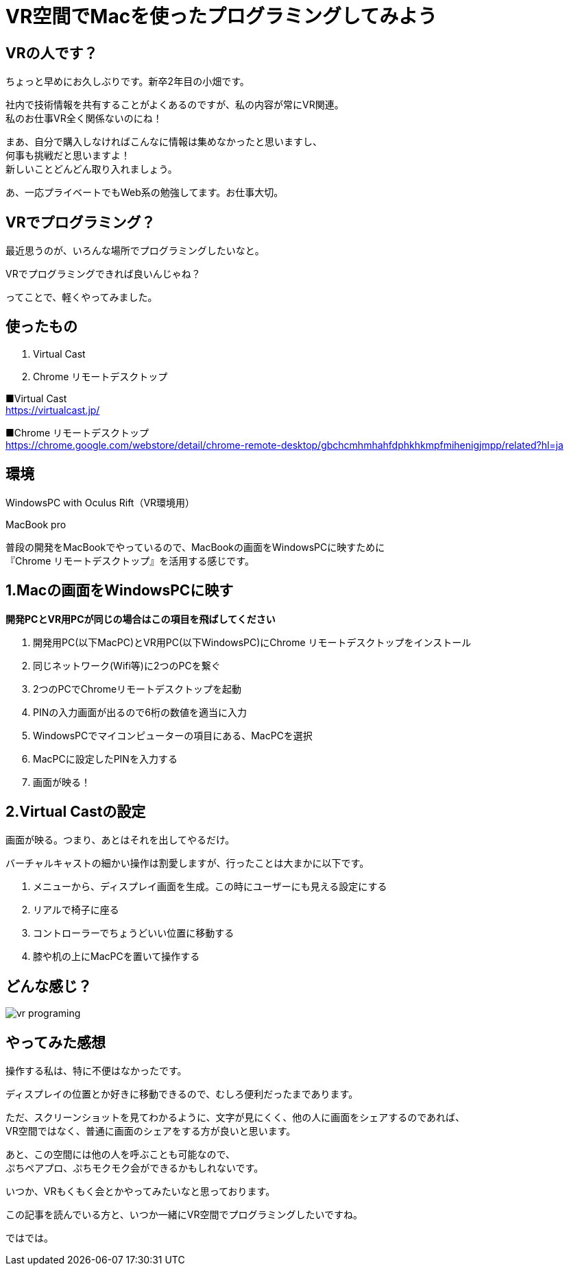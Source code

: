 = VR空間でMacを使ったプログラミングしてみよう
:hp-alt-title: vr_programing
:hp-tags: obata, vr, virtual_cast, programing


## VRの人です？
ちょっと早めにお久しぶりです。新卒2年目の小畑です。

社内で技術情報を共有することがよくあるのですが、私の内容が常にVR関連。 +
私のお仕事VR全く関係ないのにね！

まあ、自分で購入しなければこんなに情報は集めなかったと思いますし、 +
何事も挑戦だと思いますよ！ +
新しいことどんどん取り入れましょう。

あ、一応プライベートでもWeb系の勉強してます。お仕事大切。

## VRでプログラミング？
最近思うのが、いろんな場所でプログラミングしたいなと。

VRでプログラミングできれば良いんじゃね？

ってことで、軽くやってみました。

## 使ったもの
1. Virtual Cast
2. Chrome リモートデスクトップ

■Virtual Cast +
https://virtualcast.jp/

■Chrome リモートデスクトップ +
https://chrome.google.com/webstore/detail/chrome-remote-desktop/gbchcmhmhahfdphkhkmpfmihenigjmpp/related?hl=ja


## 環境
WindowsPC with Oculus Rift（VR環境用）

MacBook pro

普段の開発をMacBookでやっているので、MacBookの画面をWindowsPCに映すために +
『Chrome リモートデスクトップ』を活用する感じです。

## 1.Macの画面をWindowsPCに映す

*開発PCとVR用PCが同じの場合はこの項目を飛ばしてください*

1. 開発用PC(以下MacPC)とVR用PC(以下WindowsPC)にChrome リモートデスクトップをインストール
2. 同じネットワーク(Wifi等)に2つのPCを繋ぐ
3. 2つのPCでChromeリモートデスクトップを起動
4. PINの入力画面が出るので6桁の数値を適当に入力
5. WindowsPCでマイコンピューターの項目にある、MacPCを選択
6. MacPCに設定したPINを入力する
7. 画面が映る！

## 2.Virtual Castの設定
画面が映る。つまり、あとはそれを出してやるだけ。

バーチャルキャストの細かい操作は割愛しますが、行ったことは大まかに以下です。

1. メニューから、ディスプレイ画面を生成。この時にユーザーにも見える設定にする
2. リアルで椅子に座る
3. コントローラーでちょうどいい位置に移動する
4. 膝や机の上にMacPCを置いて操作する

## どんな感じ？

image::/images/obata/vr_programing/vr_programing.png[]

## やってみた感想
操作する私は、特に不便はなかったです。

ディスプレイの位置とか好きに移動できるので、むしろ便利だったまであります。

ただ、スクリーンショットを見てわかるように、文字が見にくく、他の人に画面をシェアするのであれば、 +
VR空間ではなく、普通に画面のシェアをする方が良いと思います。

あと、この空間には他の人を呼ぶことも可能なので、 +
ぷちペアプロ、ぷちモクモク会ができるかもしれないです。

いつか、VRもくもく会とかやってみたいなと思っております。

この記事を読んでいる方と、いつか一緒にVR空間でプログラミングしたいですね。

ではでは。